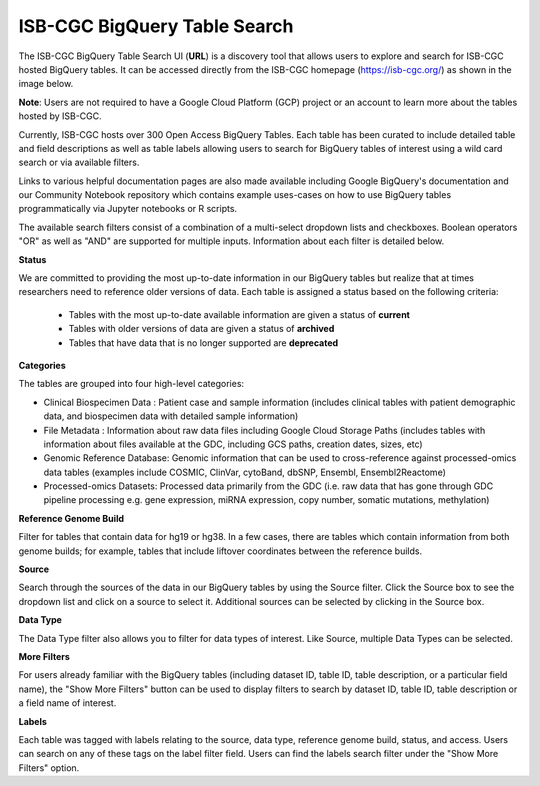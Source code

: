 ******************************
ISB-CGC BigQuery Table Search 
******************************

The ISB-CGC BigQuery Table Search UI (**URL**) is a discovery tool that allows users to explore and search for ISB-CGC hosted BigQuery tables. It can be accessed directly from the ISB-CGC homepage (`<https://isb-cgc.org/>`_) as shown in the image below. 

**Note**: Users are not required to have a Google Cloud Platform (GCP) project  or an account to learn more about the tables hosted by ISB-CGC.

.. image:: BigQueryTableSearchUI.png
   :align: center




Currently, ISB-CGC hosts over 300 Open Access BigQuery Tables. Each table has been curated to include detailed table and field descriptions as well as table labels allowing users to search for BigQuery tables of interest using a wild card search or via available filters. 



.. image:: BigQueryTableSearch-UI-homepage.png
   :scale: 50
   :align: center




Links to various helpful documentation pages are also made available including Google BigQuery's documentation and our Community Notebook repository which contains example uses-cases on how to use BigQuery tables programmatically via Jupyter notebooks or R scripts.


.. image:: BigQueryTableSearch-Documentation.png
   :align: center




The available search filters consist of a combination of a multi-select dropdown lists and checkboxes. Boolean operators "OR" as well as "AND" are supported for multiple inputs. Information about each filter is detailed below.


**Status**

We are committed to providing the most up-to-date information in our BigQuery tables but realize that at times researchers need to reference older versions of data. Each table is assigned a status based on the following criteria:

   * Tables with the most up-to-date available information are given a status of **current**
   * Tables with older versions of data are given a status of **archived**
   * Tables that have data that is no longer supported are **deprecated**
   
.. image:: Status-filter.png
   :align: center
   
   
**Categories**

The tables are grouped into four high-level categories: 

* Clinical Biospecimen Data : Patient case and sample information (includes clinical tables with patient demographic data, and                               biospecimen data with detailed sample information)

* File Metadata : Information about raw data files including Google Cloud Storage Paths (includes tables with information                       about files available at the GDC, including GCS paths, creation dates, sizes, etc)

* Genomic Reference Database: Genomic information that can be used to cross-reference against processed-omics data tables                                   (examples include  COSMIC, ClinVar, cytoBand, dbSNP, Ensembl, Ensembl2Reactome)

* Processed-omics  Datasets: Processed data primarily from the GDC (i.e. raw data that has gone through GDC pipeline                                        processing e.g. gene expression, miRNA expression, copy number, somatic mutations, methylation)


.. image:: Category-filter.png
   :align: center


**Reference Genome Build**

Filter for tables that contain data for hg19 or hg38. In a few cases, there are tables which contain information from both genome builds; for example, tables that include liftover coordinates between the reference builds. 


.. image:: GenomeReference-filter.png
   :align: center


**Source**

Search through the sources of the data in our BigQuery tables by using the Source filter. Click the Source box to see the dropdown list and click on a source to select it. Additional sources can be selected by clicking in the Source box. 


.. image:: Source-filter.png
   :align: center


**Data Type**

The Data Type filter also allows you to filter for data types of interest. Like Source, multiple Data Types can be selected.

.. image:: DataType-filter.png
   :align: center


**More Filters**

For users already familiar with the BigQuery tables (including dataset ID, table ID, table description, or a particular field name), the "Show More Filters" button can be used to display filters to search by dataset ID, table ID, table description or a field name of interest. 


**Labels**

Each table was tagged with labels relating to the source, data type, reference genome build, status, and access. Users can search on any of these tags on the label filter field. Users can find the labels search filter under the "Show More Filters" option. 




